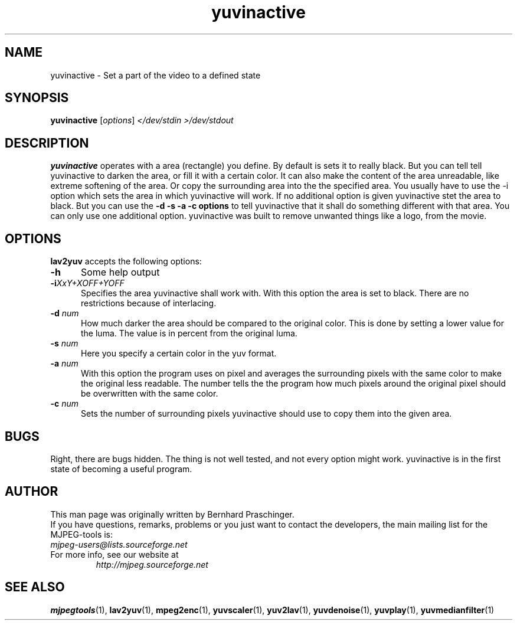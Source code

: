 .\" 
.TH "yuvinactive" "1" "30 October 2003" "MJPEG Linux Square" "MJPEG tools manual"
.SH "NAME"
yuvinactive \- Set a part of the video to a defined state

.SH "SYNOPSIS"
.B yuvinactive
.RI [ options ]
.I </dev/stdin >/dev/stdout

.SH "DESCRIPTION"
\fByuvinactive\fP operates with a area (rectangle) you define. 
By default is sets it to really black. But you can tell tell yuvinactive
to darken the area, or fill it with a certain color. It can also make the
content of the area unreadable, like extreme softening of the area. 
Or copy the surrounding area into the the specified area.  
You usually have to use the -i option which sets the area in which yuvinactive
will work. If no additional option is given yuvinactive stet the area to black.
But you can use the \fB-d -s -a -c options\fP to tell yuvinactive that it
shall do something different with that area. You can only use one additional
option. yuvinactive was built to remove unwanted things like a logo, from the
movie. 

.SH "OPTIONS"
\fBlav2yuv\fP accepts the following options:

.TP 5
.BI \-h
Some help output
.TP 5
.BI \-i "XxY+XOFF+YOFF"
Specifies the area yuvinactive shall work with. With this option the area
is set to black. There are no restrictions because of interlacing. 
.TP 5
.BI \-d " num"
How much darker the area should be compared to the original color.
This is done by setting a lower value for the luma. The value is in percent
from the original luma. 
.TP 5
.BI \-s " num"
Here you specify a certain color in the yuv format. 
.TP 5
.BI \-a " num"
With this option the program uses on pixel and averages the surrounding 
pixels with the same color to make the original less readable. 
The number tells the the program how much pixels around the original 
pixel should be overwritten with the same color. 
.TP 5
.BI \-c " num"
Sets the number of surrounding pixels yuvinactive should use to copy them into
the given area. 

.SH "BUGS"
Right, there are bugs hidden. The thing is not well tested, and not every 
option might work. yuvinactive is in the first state of becoming a useful
program.

.SH "AUTHOR"
This man page was originally written by Bernhard Praschinger.
.br 
If you have questions, remarks, problems or you just want to contact
the developers, the main mailing list for the MJPEG\-tools is:
  \fImjpeg\-users@lists.sourceforge.net\fP

.TP 
For more info, see our website at
.I http://mjpeg.sourceforge.net

.SH "SEE ALSO"
.BR mjpegtools (1),
.BR lav2yuv (1),
.BR mpeg2enc (1),
.BR yuvscaler (1),
.BR yuv2lav (1),
.BR yuvdenoise (1),
.BR yuvplay (1),
.BR yuvmedianfilter (1)
